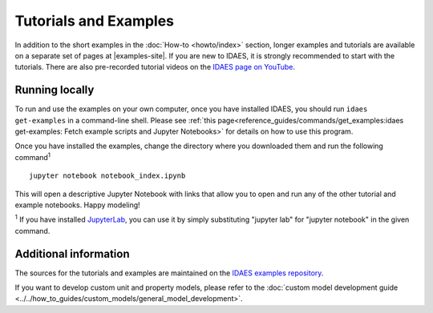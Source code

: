 ﻿Tutorials and Examples
======================
In addition to the short examples in the :doc:`How-to <howto/index>` section,
longer examples and tutorials are available on a separate set of pages
at |examples-site|.
If you are new to IDAES, it is strongly recommended to start with the tutorials.
There are also pre-recorded tutorial videos on the `IDAES page on YouTube <https://www.youtube.com/channel/UCpp3J_990C0Oz_CbxRDfr6g>`_.

Running locally
---------------
To run and use the examples on your own computer, once you have installed IDAES,
you should run ``idaes get-examples`` in a command-line shell.
Please see :ref:`this page<reference_guides/commands/get_examples:idaes get-examples: Fetch example scripts and Jupyter Notebooks>` for details on how to use this program.

Once you have installed the examples, change the directory where you downloaded them and
run the following command\ :sup:`1` ::

        jupyter notebook notebook_index.ipynb

This will open a descriptive Jupyter Notebook with links that allow you to open and run any of
the other tutorial and example notebooks. Happy modeling!

:sup:`1` If you have installed `JupyterLab <https://jupyterlab.readthedocs.io/en/stable/index.html>`_,
you can use it by simply substituting "jupyter lab" for "jupyter notebook" in the given command.

Additional information
----------------------
The sources for the tutorials and examples are maintained on the
`IDAES examples repository <https://github.com/IDAES/examples-pse>`_.

If you want to develop custom unit and property models, please refer to the
:doc:`custom model development guide <../../how_to_guides/custom_models/general_model_development>`.


